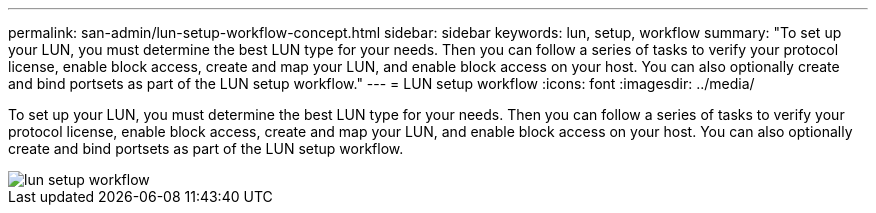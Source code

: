 ---
permalink: san-admin/lun-setup-workflow-concept.html
sidebar: sidebar
keywords: lun, setup, workflow
summary: "To set up your LUN, you must determine the best LUN type for your needs. Then you can follow a series of tasks to verify your protocol license, enable block access, create and map your LUN, and enable block access on your host. You can also optionally create and bind portsets as part of the LUN setup workflow."
---
= LUN setup workflow
:icons: font
:imagesdir: ../media/

[.lead]
To set up your LUN, you must determine the best LUN type for your needs. Then you can follow a series of tasks to verify your protocol license, enable block access, create and map your LUN, and enable block access on your host. You can also optionally create and bind portsets as part of the LUN setup workflow.

image::../media/lun-setup-workflow.gif[]


//2021-12-21, BURT 1418089